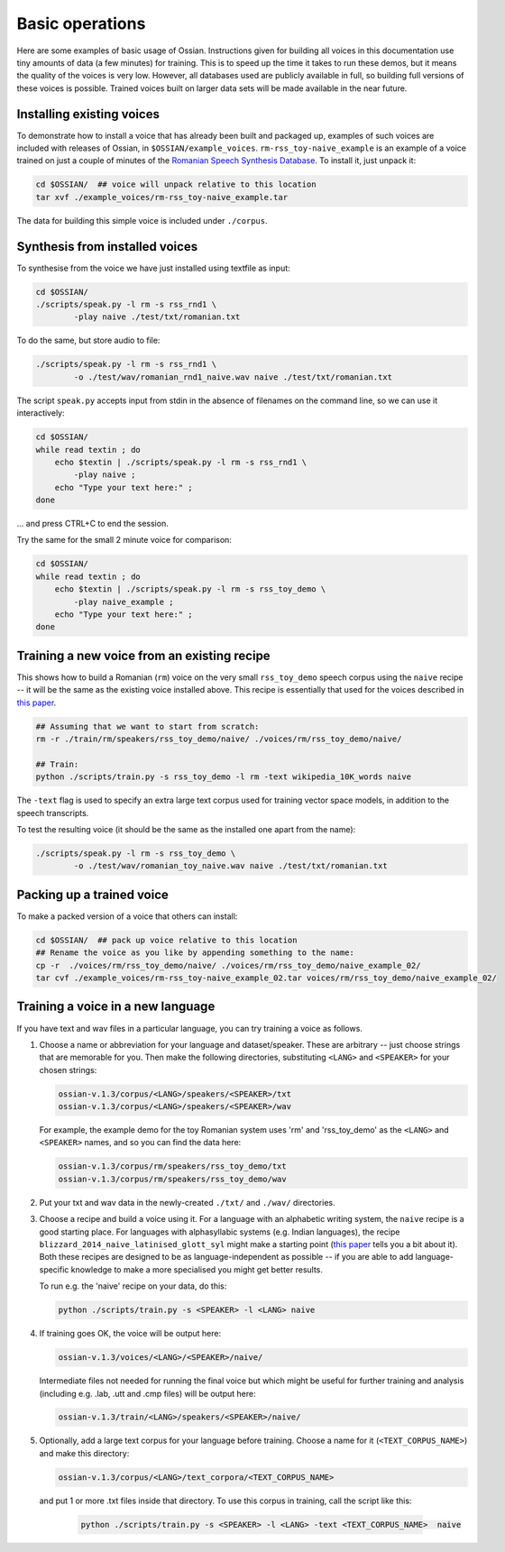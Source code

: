 ================
Basic operations
================

Here are some examples of basic usage of Ossian. Instructions given for building all voices in this documentation use tiny amounts of data (a few minutes) for training. This is to speed up the time it takes to run these demos, but it means the quality of the voices  is very low. However, all databases used are publicly available in full, so building full versions of these voices is possible. Trained voices built on larger data sets will be made available in the near future.
 

Installing existing voices
------------------------------------------------------

To demonstrate how to install a voice that has already been built and packaged up, 
examples of such voices are included with releases of Ossian, in ``$OSSIAN/example_voices``.
``rm-rss_toy-naive_example`` is an example of a voice trained on just a couple of minutes of
the `Romanian Speech Synthesis Database <http://romaniantts.com/new/rssdb/rssdb.php>`_.
To install it, just unpack it:

.. code-block:: bash

    cd $OSSIAN/  ## voice will unpack relative to this location
    tar xvf ./example_voices/rm-rss_toy-naive_example.tar
    
The data for building this simple voice is included under ``./corpus``.

.. comment
..
.. SKIP BIGGER VOICE FOR NOW:-
..
.. ``rm-rss_rnd1-naive_example`` is an example of a better voice trained on 38 minutes from the same corpus and .. 1M words of text is here. You can install it too:
..
.. .. code-block:: bash
..
..    cd $OSSIAN/  ## voice will unpack relative to this location
..    tar xvf example_voices/rm-rss_rnd1-naive_example.tar 



    
Synthesis from installed voices
----------------------------------------------------

To synthesise from the voice we have just installed using  textfile as input:


.. code-block:: bash

    cd $OSSIAN/  
    ./scripts/speak.py -l rm -s rss_rnd1 \
            -play naive ./test/txt/romanian.txt
            

To do the same, but store audio to file:

.. code-block:: bash

    ./scripts/speak.py -l rm -s rss_rnd1 \
            -o ./test/wav/romanian_rnd1_naive.wav naive ./test/txt/romanian.txt
     
     
     
The script ``speak.py`` accepts input from stdin in the absence of filenames on the
command line, so we can use it interactively:

.. code-block:: bash

    cd $OSSIAN/  
    while read textin ; do 
        echo $textin | ./scripts/speak.py -l rm -s rss_rnd1 \
            -play naive ; 
        echo "Type your text here:" ;
    done
    
... and press CTRL+C to end the session.

Try the same for the small 2 minute voice for comparison: 

.. code-block:: bash

    cd $OSSIAN/  
    while read textin ; do 
        echo $textin | ./scripts/speak.py -l rm -s rss_toy_demo \
            -play naive_example ; 
        echo "Type your text here:" ;
    done
    
    
    
    
Training a new voice from an existing recipe
----------------------------------------------------

This shows how to build a Romanian (``rm``) voice on the very small ``rss_toy_demo`` 
speech corpus using the ``naive`` recipe -- it will be the same as the existing voice 
installed above.
This recipe is essentially that used for the voices described in
`this paper <http://www.cstr.ed.ac.uk/downloads/publications/2013/ssw8_OS2-3_Watts.pdf>`_.


.. code-block:: bash

    ## Assuming that we want to start from scratch:
    rm -r ./train/rm/speakers/rss_toy_demo/naive/ ./voices/rm/rss_toy_demo/naive/

    ## Train:
    python ./scripts/train.py -s rss_toy_demo -l rm -text wikipedia_10K_words naive 

The ``-text`` flag is used to specify an extra large text corpus used for training vector space models, in addition to the speech transcripts.

To test the resulting voice (it should be the same as the installed one apart from the name):

.. code-block:: bash

    ./scripts/speak.py -l rm -s rss_toy_demo \
            -o ./test/wav/romanian_toy_naive.wav naive ./test/txt/romanian.txt
     
     




Packing up a trained voice
----------------------------------------------------

To make a packed version of a voice that others can install:

.. code-block:: bash

    cd $OSSIAN/  ## pack up voice relative to this location
    ## Rename the voice as you like by appending something to the name:
    cp -r  ./voices/rm/rss_toy_demo/naive/ ./voices/rm/rss_toy_demo/naive_example_02/
    tar cvf ./example_voices/rm-rss_toy-naive_example_02.tar voices/rm/rss_toy_demo/naive_example_02/ 
    
    
    
Training a voice in a new language
----------------------------------------------------

If you have text and wav files in a particular language, you can try training a voice as follows. 

1. Choose a name or abbreviation for your language and dataset/speaker. These are arbitrary -- just choose   strings that are memorable for you. Then make the following directories, substituting ``<LANG>`` and ``<SPEAKER>`` for your chosen strings:

   .. code-block:: bash

    ossian-v.1.3/corpus/<LANG>/speakers/<SPEAKER>/txt
    ossian-v.1.3/corpus/<LANG>/speakers/<SPEAKER>/wav

   For example, the example demo for the toy Romanian system uses 'rm' and 'rss_toy_demo' as the ``<LANG>`` and ``<SPEAKER>`` names, and so you can find the data here:

   .. code-block:: bash

    ossian-v.1.3/corpus/rm/speakers/rss_toy_demo/txt
    ossian-v.1.3/corpus/rm/speakers/rss_toy_demo/wav

2. Put your txt and wav data in the newly-created ``./txt/`` and ``./wav/`` directories.

3. Choose a recipe and build a voice using it. For a language with an alphabetic writing system, the ``naive`` recipe is a good starting place. For languages with alphasyllabic systems (e.g. Indian languages), the recipe ``blizzard_2014_naive_latinised_glott_syl`` might make a starting point (`this paper <http://www.cstr.ed.ac.uk/downloads/publications/2014/blizzard_14.pdf>`_ tells you a bit about it). Both these recipes are designed to be as language-independent as possible -- if you are able to add language-specific knowledge to make a more specialised you might get better results. 
 
   To run e.g. the 'naive' recipe on your data, do this:

   .. code-block:: bash

      python ./scripts/train.py -s <SPEAKER> -l <LANG> naive

4. If training goes OK, the voice will be output here:

   .. code-block:: bash

     ossian-v.1.3/voices/<LANG>/<SPEAKER>/naive/

   Intermediate files not needed for running the final voice but which might be useful for further training and analysis (including e.g. .lab, .utt and .cmp files) will be output here:

   .. code-block:: bash

       ossian-v.1.3/train/<LANG>/speakers/<SPEAKER>/naive/

5. Optionally, add a large text corpus for your language before training. Choose a name for it (``<TEXT_CORPUS_NAME>``) and make this directory:

   .. code-block:: bash

    ossian-v.1.3/corpus/<LANG>/text_corpora/<TEXT_CORPUS_NAME>

  and put 1 or more .txt files inside that directory. To use this corpus in training, call the script like this:

   .. code-block:: bash

       python ./scripts/train.py -s <SPEAKER> -l <LANG> -text <TEXT_CORPUS_NAME>  naive



